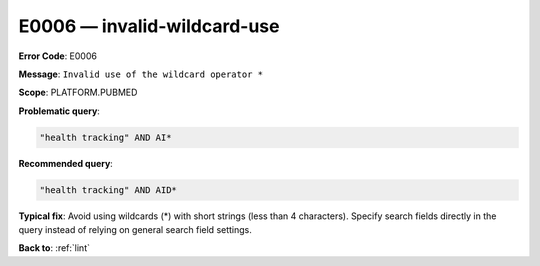 .. _E0006:

E0006 — invalid-wildcard-use
============================

**Error Code**: E0006

**Message**: ``Invalid use of the wildcard operator *``

**Scope**: PLATFORM.PUBMED

**Problematic query**:

.. code-block:: text

    "health tracking" AND AI*

**Recommended query**:

.. code-block:: text

    "health tracking" AND AID*

**Typical fix**: Avoid using wildcards (*) with short strings (less than 4 characters). Specify search fields directly in the query instead of relying on general search field settings.

**Back to**: :ref:`lint`
